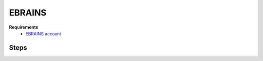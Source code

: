 .. _nest-desktop-on-ebrains:

EBRAINS
=======

.. grid:: 2

   .. grid-item::

      `EBRAINS <https://www.ebrains.eu/>`__ is a new digital research infrastructure, created by the EU-funded Human
      Brain Project, that gathers an extensive range of data and tools for brain related research. EBRAINS is open and
      free.

   .. grid-item::

      .. image:: /_static/img/logo/ebrains-logo.svg

**Requirements**
   - `EBRAINS account <https://www.ebrains.eu/page/sign-up>`__


.. _ebrains-steps:

Steps
^^^^^

.. grid:: 2
   :gutter: 1

   .. grid-item::
      :columns: 4

      #. Go to `NEST Desktop on EBRAINS <https://www.ebrains.eu/tools/nest-desktop>`__.

      #. Click on :bdg:`Launch online` button.

      #. Login with your EBRAINS account.

   .. grid-item::
      :columns: 8

      .. image:: /_static/img/screenshots/online-services/ebrains-tools.png
